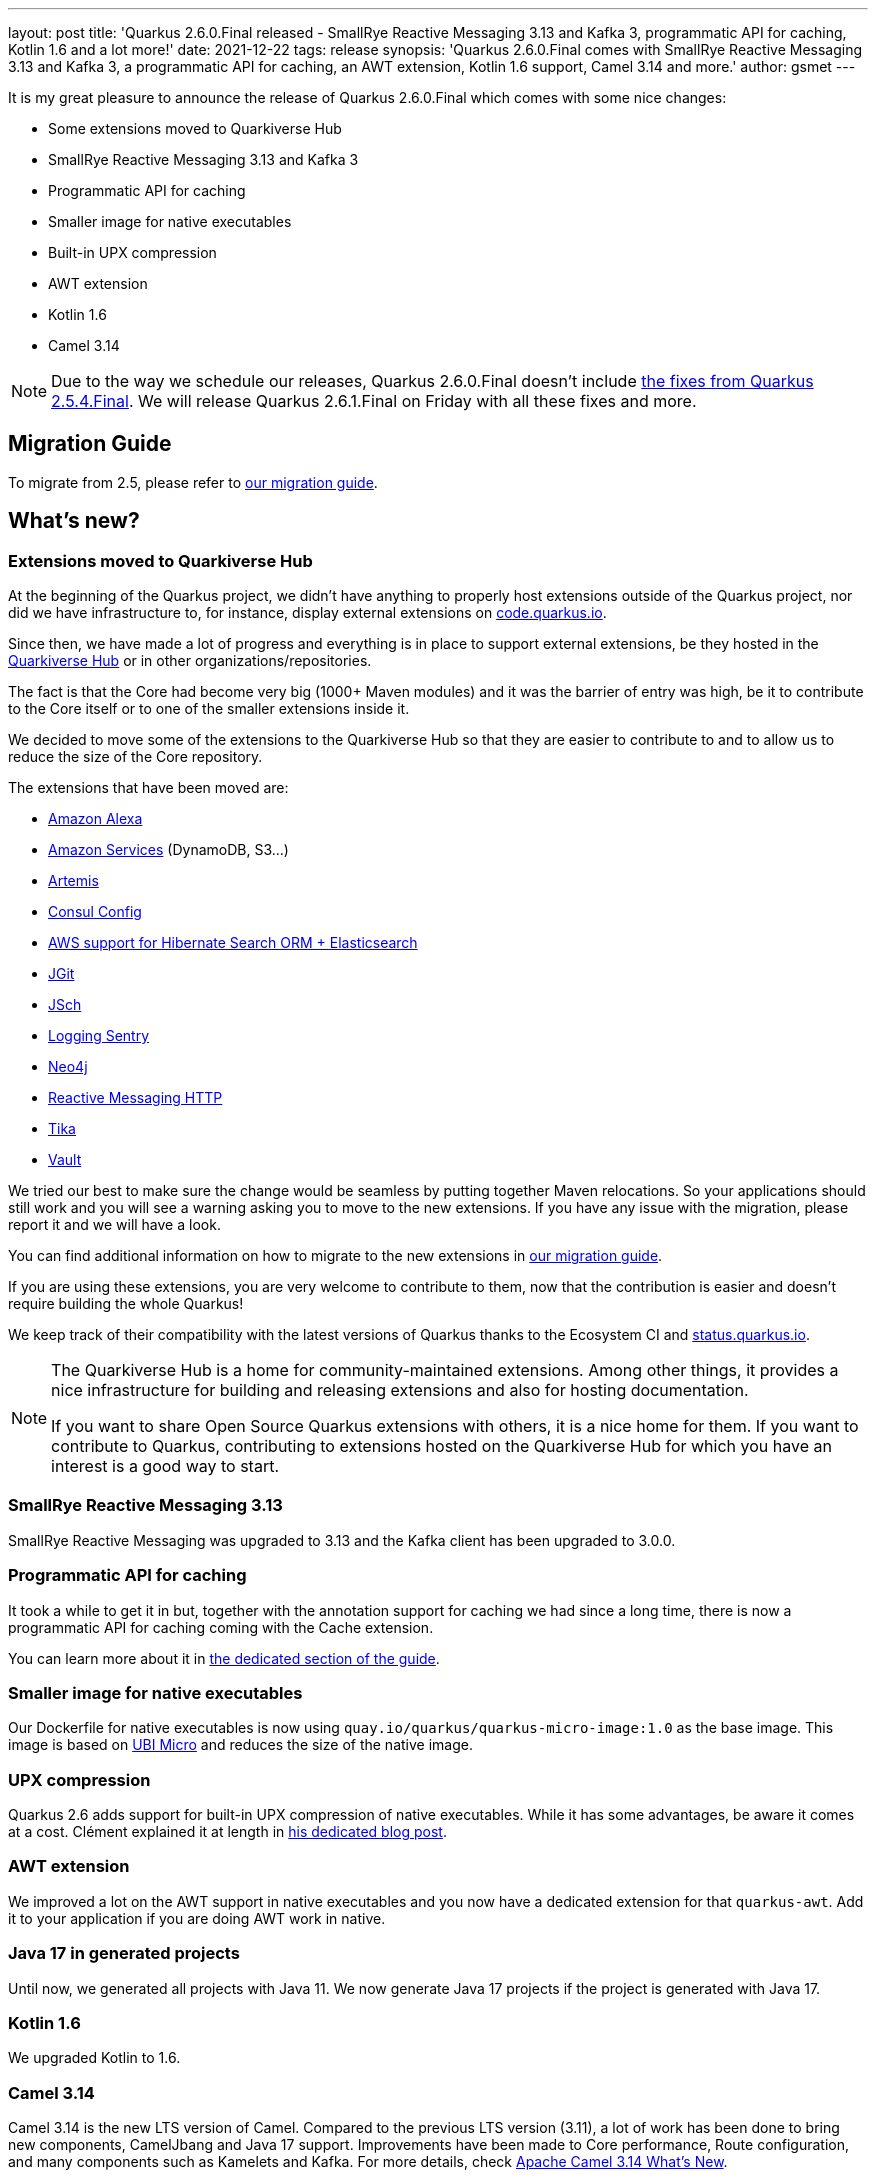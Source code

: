 ---
layout: post
title: 'Quarkus 2.6.0.Final released - SmallRye Reactive Messaging 3.13 and Kafka 3, programmatic API for caching, Kotlin 1.6 and a lot more!'
date: 2021-12-22
tags: release
synopsis: 'Quarkus 2.6.0.Final comes with SmallRye Reactive Messaging 3.13 and Kafka 3, a programmatic API for caching, an AWT extension, Kotlin 1.6 support, Camel 3.14 and more.'
author: gsmet
---

It is my great pleasure to announce the release of Quarkus 2.6.0.Final which comes with some nice changes:

* Some extensions moved to Quarkiverse Hub
* SmallRye Reactive Messaging 3.13 and Kafka 3
* Programmatic API for caching
* Smaller image for native executables
* Built-in UPX compression
* AWT extension
* Kotlin 1.6
* Camel 3.14

[NOTE]
====
Due to the way we schedule our releases, Quarkus 2.6.0.Final doesn't include https://quarkus.io/blog/quarkus-2-5-4-final-released/[the fixes from Quarkus 2.5.4.Final].
We will release Quarkus 2.6.1.Final on Friday with all these fixes and more.
====

== Migration Guide

To migrate from 2.5, please refer to https://github.com/quarkusio/quarkus/wiki/Migration-Guide-2.6[our migration guide].

== What's new?

=== Extensions moved to Quarkiverse Hub

At the beginning of the Quarkus project, we didn't have anything to properly host extensions outside of the Quarkus project,
nor did we have infrastructure to, for instance, display external extensions on https://code.quarkus.io[code.quarkus.io].

Since then, we have made a lot of progress and everything is in place to support external extensions,
be they hosted in the https://github.com/quarkiverse/[Quarkiverse Hub] or in other organizations/repositories.

The fact is that the Core had become very big (1000+ Maven modules) and it was the barrier of entry was high,
be it to contribute to the Core itself or to one of the smaller extensions inside it.

We decided to move some of the extensions to the Quarkiverse Hub so that they are easier to contribute to
and to allow us to reduce the size of the Core repository.

The extensions that have been moved are:

* https://github.com/quarkiverse/quarkus-amazon-alexa[Amazon Alexa]
* https://github.com/quarkiverse/quarkus-amazon-services[Amazon Services] (DynamoDB, S3...)
* https://github.com/quarkiverse/quarkus-artemis[Artemis]
* https://github.com/quarkiverse/quarkus-config-extensions[Consul Config]
* https://github.com/quarkiverse/quarkus-hibernate-search-extras[AWS support for Hibernate Search ORM + Elasticsearch]
* https://github.com/quarkiverse/quarkus-jgit[JGit]
* https://github.com/quarkiverse/quarkus-jsch[JSch]
* https://github.com/quarkiverse/quarkus-logging-sentry[Logging Sentry]
* https://github.com/quarkiverse/quarkus-neo4j[Neo4j]
* https://github.com/quarkiverse/quarkus-reactive-messaging-http[Reactive Messaging HTTP]
* https://github.com/quarkiverse/quarkus-tika[Tika]
* https://github.com/quarkiverse/quarkus-vault[Vault]

We tried our best to make sure the change would be seamless by putting together Maven relocations.
So your applications should still work and you will see a warning asking you to move to the new extensions.
If you have any issue with the migration, please report it and we will have a look.

You can find additional information on how to migrate to the new extensions in https://github.com/quarkusio/quarkus/wiki/Migration-Guide-2.6[our migration guide].

If you are using these extensions, you are very welcome to contribute to them,
now that the contribution is easier and doesn't require building the whole Quarkus!

We keep track of their compatibility with the latest versions of Quarkus thanks to the Ecosystem CI and https://status.quarkus.io/#quarkiverse[status.quarkus.io].

[NOTE]
====
The Quarkiverse Hub is a home for community-maintained extensions.
Among other things, it provides a nice infrastructure for building and releasing extensions and also for hosting documentation.

If you want to share Open Source Quarkus extensions with others, it is a nice home for them.
If you want to contribute to Quarkus, contributing to extensions hosted on the Quarkiverse Hub for which you have an interest is a good way to start.
====

=== SmallRye Reactive Messaging 3.13

SmallRye Reactive Messaging was upgraded to 3.13 and the Kafka client has been upgraded to 3.0.0.

=== Programmatic API for caching

It took a while to get it in but, together with the annotation support for caching we had since a long time,
there is now a programmatic API for caching coming with the Cache extension.

You can learn more about it in http://quarkus.io/guides/cache#programmatic-api[the dedicated section of the guide].

=== Smaller image for native executables

Our Dockerfile for native executables is now using `quay.io/quarkus/quarkus-micro-image:1.0` as the base image.
This image is based on https://www.redhat.com/en/blog/introduction-ubi-micro[UBI Micro] and reduces the size of the native image.

=== UPX compression

Quarkus 2.6 adds support for built-in UPX compression of native executables.
While it has some advantages, be aware it comes at a cost.
Clément explained it at length in https://quarkus.io/blog/upx/[his dedicated blog post].

=== AWT extension

We improved a lot on the AWT support in native executables and you now have a dedicated extension for that `quarkus-awt`.
Add it to your application if you are doing AWT work in native.

=== Java 17 in generated projects

Until now, we generated all projects with Java 11.
We now generate Java 17 projects if the project is generated with Java 17.

=== Kotlin 1.6

We upgraded Kotlin to 1.6.

=== Camel 3.14

Camel 3.14 is the new LTS version of Camel.
Compared to the previous LTS version (3.11), a lot of work has been done to bring new components, CamelJbang and Java 17 support.
Improvements have been made to Core performance, Route configuration, and many components such as Kamelets and Kafka.
For more details, check https://camel.apache.org/blog/2021/12/camel314-whatsnew/[Apache Camel 3.14 What’s New].

==== Camel JFR Native support

Camel JFR extension allows diagnosing Camel applications with Java Flight Recorder.
The extension has been introduced in Camel Quarkus 1.7.0 with JVM support only.
The extension is now fully supported in JVM mode and Native mode.

== Contributors

The Quarkus community is growing and has now https://github.com/quarkusio/quarkus/graphs/contributors[577 contributors].
Many many thanks to each and everyone of them.

In particular for the 2.6 release, thanks to Alexey Loubyansky, Andy Damevin, Bill Burke, Brian Wyka, Carles Arnal, Chris Cranford, Clara Fang, Clement Escoffier, Corentin Arnaud, Cristiano Nicolai, David Andlinger, Davide, Domagoj Tršan, Eric Deandrea, Erin Schnabel, Falko Modler, Florian Heubeck, Foivos Zakkak, Freeman Fang, Fu Cheng, Galder Zamarreño, Geoffrey GREBERT, George Gastaldi, Georgios Andrianakis, Gopal, Guillaume Le Floch, Guillaume Smet, Gwenneg Lepage, Ioannis Canellos, Jacopo Rota, James Netherton, Jan Martiška, Jorge Solórzano, Jose, Julien Ponge, Justin Lee, Kevin Wooten, Knut Wannheden, Ladislav Thon, Loïc Mathieu, Maciej Swiderski, Marc Nuri, Marcin Czeczko, Martin Kouba, Martin Panzer, Matej Novotny, Max Rydahl Andersen, Michael Anstis, Michael Simons, Michal Karm Babacek, Michal Maléř, Michał Szynkiewicz, NetoDevel, Ozan Gunalp, Pedro Igor, Phillip Krüger, Ramy, Ricardo Rodrigues, Richard Gomez, Robbie Gemmell, Roberto Cortez, Rostislav Svoboda, Sanne Grinovero, Sergey Beryozkin, Steve Hawkins, Stuart Douglas, Stéphane Épardaud, Thomas Haines, Tomas Hofman, Victor Gallet, Victor Hugo de Oliveira Molinar, Vincent Sevel, Vincent van Dam, Wippermueller, Frank, xstefank, Yoann Rodière, Yoshikazu Nojima, Zaheed Beita, Шумов Игорь Юрьевич.

== Come Join Us

We value your feedback a lot so please report bugs, ask for improvements... Let's build something great together!

If you are a Quarkus user or just curious, don't be shy and join our welcoming community:

 * provide feedback on https://github.com/quarkusio/quarkus/issues[GitHub];
 * craft some code and https://github.com/quarkusio/quarkus/pulls[push a PR];
 * discuss with us on https://quarkusio.zulipchat.com/[Zulip] and on the https://groups.google.com/d/forum/quarkus-dev[mailing list];
 * ask your questions on https://stackoverflow.com/questions/tagged/quarkus[Stack Overflow].
